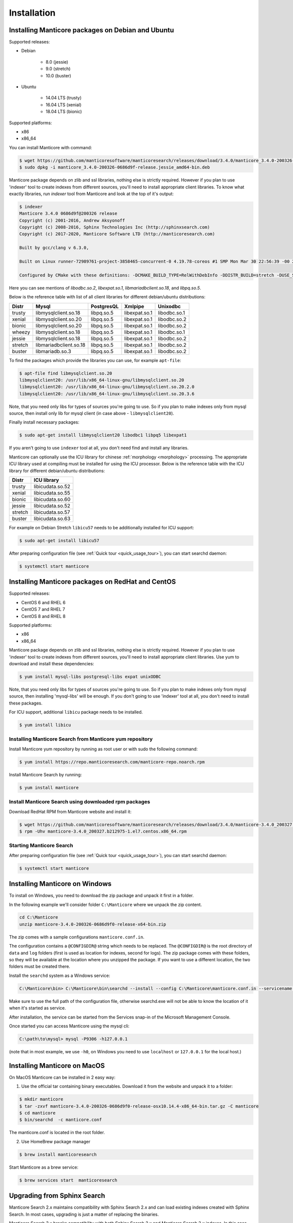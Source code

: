 Installation
============


Installing Manticore packages on Debian and Ubuntu
--------------------------------------------------
Supported releases:

*  Debian

	* 8.0 (jessie)
	* 9.0 (stretch)
	* 10.0 (buster)
	
*  Ubuntu

	* 14.04 LTS (trusty)
	* 16.04 LTS (xenial)
	* 18.04 LTS (bionic)
	
Supported platforms:

* x86
* x86_64

You can install Manticore with command:

.. code-block:: bash

	$ wget https://github.com/manticoresoftware/manticoresearch/releases/download/3.4.0/manticore_3.4.0-200326-0686d9f-release.jessie_amd64-bin.deb
	$ sudo dpkg -i manticore_3.4.0-200326-0686d9f-release.jessie_amd64-bin.deb

Manticore package depends on zlib and ssl libraries, nothing else is strictly required.
However if you plan to use 'indexer' tool to create indexes from different sources,
you'll need to install appropriate client libraries.
To know what exactly libraries, run `indexer` tool from Manticore and look at the top of it's output:

.. code-block:: bash

	$ indexer
	Manticore 3.4.0 0686d9f@200326 release
	Copyright (c) 2001-2016, Andrew Aksyonoff
	Copyright (c) 2008-2016, Sphinx Technologies Inc (http://sphinxsearch.com)
	Copyright (c) 2017-2020, Manticore Software LTD (http://manticoresearch.com)

	Built by gcc/clang v 6.3.0,

	Built on Linux runner-72989761-project-3858465-concurrent-0 4.19.78-coreos #1 SMP Mon Mar 30 22:56:39 -00 2020 x86_64 GNU/Linux

	Configured by CMake with these definitions: -DCMAKE_BUILD_TYPE=RelWithDebInfo -DDISTR_BUILD=stretch -DUSE_SSL=ON -DDL_UNIXODBC=1 -DUNIXODBC_LIB=libodbc.so.2 -DDL_EXPAT=1 -DEXPAT_LIB=libexpat.so.1 -DUSE_LIBICONV=1 -DDL_MYSQL=1 -DMYSQL_LIB=libmariadbclient.so.18 -DDL_PGSQL=1 -DPGSQL_LIB=libpq.so.5 -DLOCALDATADIR=/var/data -DFULL_SHARE_DIR=/usr/share/manticore -DUSE_ICU=1 -DUSE_BISON=ON -DUSE_FLEX=ON -DUSE_SYSLOG=1 -DWITH_EXPAT=1 -DWITH_ICONV=ON -DWITH_MYSQL=1 -DWITH_ODBC=ON -DWITH_PGSQL=1 -DWITH_RE2=1 -DWITH_STEMMER=1 -DWITH_ZLIB=ON -DGALERA_SOVERSION=31 -DSYSCONFDIR=/etc/manticoresearch

Here you can see mentions of `libodbc.so.2`, `libexpat.so.1`, `libmariadbclient.so.18`, and `libpq.so.5`.

Below is the reference table with list of all client libraries for different debian/ubuntu distributions:


+---------+------------------------+------------+---------------+--------------+
| Distr   | Mysql                  | PostgresQL | Xmlpipe       | Unixodbc     |
+=========+========================+============+===============+==============+
| trusty  | libmysqlclient.so.18   | libpq.so.5 | libexpat.so.1 | libodbc.so.1 |
+---------+------------------------+------------+---------------+--------------+
| xenial  | libmysqlclient.so.20   | libpq.so.5 | libexpat.so.1 | libodbc.so.2 |
+---------+------------------------+------------+---------------+--------------+
| bionic  | libmysqlclient.so.20   | libpq.so.5 | libexpat.so.1 | libodbc.so.2 |
+---------+------------------------+------------+---------------+--------------+
| wheezy  | libmysqlclient.so.18   | libpq.so.5 | libexpat.so.1 | libodbc.so.1 |
+---------+------------------------+------------+---------------+--------------+
| jessie  | libmysqlclient.so.18   | libpq.so.5 | libexpat.so.1 | libodbc.so.2 |
+---------+------------------------+------------+---------------+--------------+
| stretch | libmariadbclient.so.18 | libpq.so.5 | libexpat.so.1 | libodbc.so.2 |
+---------+------------------------+------------+---------------+--------------+
| buster  | libmariadb.so.3        | libpq.so.5 | libexpat.so.1 | libodbc.so.2 |
+---------+------------------------+------------+---------------+--------------+


To find the packages which provide the libraries you can use, for example ``apt-file``:

.. code-block:: bash

	$ apt-file find libmysqlclient.so.20
	libmysqlclient20: /usr/lib/x86_64-linux-gnu/libmysqlclient.so.20
	libmysqlclient20: /usr/lib/x86_64-linux-gnu/libmysqlclient.so.20.2.0
	libmysqlclient20: /usr/lib/x86_64-linux-gnu/libmysqlclient.so.20.3.6

Note, that you need only libs for types of sources you're going to use. So if you plan to make indexes only
from mysql source, then install only lib for mysql client (in case above - ``libmysqlclient20``).

Finally install necessary packages:

.. code-block:: bash

	$ sudo apt-get install libmysqlclient20 libodbc1 libpq5 libexpat1

If you aren't going to use ``indexer`` tool at all, you don't need find and install any libraries.

Manticore can optionally use the ICU library for chinese :ref:`morphology <morphology>` processing. 
The appropriate ICU library used at compiling must be installed for using the ICU processor.
Below is the reference table with the ICU library for different debian/ubuntu distributions:

+---------+------------------------+
| Distr   | ICU library            |
+=========+========================+
| trusty  | libicudata.so.52       | 
+---------+------------------------+
| xenial  | libicudata.so.55       |
+---------+------------------------+
| bionic  | libicudata.so.60       |
+---------+------------------------+
| jessie  | libicudata.so.52       |
+---------+------------------------+
| stretch | libicudata.so.57       |
+---------+------------------------+
| buster  | libicudata.so.63       |
+---------+------------------------+

For example on Debian Stretch ``libicu57`` needs to be additionally installed for ICU support:

.. code-block:: bash

	$ sudo apt-get install libicu57


After preparing configuration file (see :ref:`Quick tour <quick_usage_tour>`), you can start searchd daemon:

.. code-block:: bash

	$ systemctl start manticore



Installing Manticore packages on RedHat and CentOS
--------------------------------------------------

Supported releases:

* CentOS 6 and RHEL 6
* CentOS 7 and RHEL 7
* CentOS 8 and RHEL 8

Supported platforms:

* x86
* x86_64

Manticore package depends on zlib and ssl libraries, nothing else is strictly required.
However if you plan to use 'indexer' tool to create indexes from different sources,
you'll need to install appropriate client libraries. Use yum to download and install these dependencies:

.. code-block:: bash

	$ yum install mysql-libs postgresql-libs expat unixODBC

Note, that you need only libs for types of sources you're going to use. So if you plan to make indexes only
from mysql source, then installing 'mysql-libs' will be enough.
If you don't going to use 'indexer' tool at all, you don't need to install these packages.

For ICU support, additional ``libicu`` package needs to be installed.

.. code-block:: bash

	$ yum install libicu


Installing Manticore Search from Manticore **yum** repository
~~~~~~~~~~~~~~~~~~~~~~~~~~~~~~~~~~~~~~~~~~~~~~~~~~~~~~~~~~~~~

Install Manticore yum repository by running as root user or with sudo the following command:


.. code-block:: bash

	$ yum install https://repo.manticoresearch.com/manticore-repo.noarch.rpm

Install Manticore Search by running:

.. code-block:: bash
    
	$ yum install manticore


Install Manticore Search using downloaded rpm packages
~~~~~~~~~~~~~~~~~~~~~~~~~~~~~~~~~~~~~~~~~~~~~~~~~~~~~~

Download RedHat RPM from Manticore website and install it:

.. code-block:: bash

	$ wget https://github.com/manticoresoftware/manticoresearch/releases/download/3.4.0/manticore-3.4.0_200327.b212975-1.el7.centos.x86_64.rpm
	$ rpm -Uhv manticore-3.4.0_200327.b212975-1.el7.centos.x86_64.rpm

Starting Manticore Search
~~~~~~~~~~~~~~~~~~~~~~~~~

After preparing configuration file (see :ref:`Quick tour <quick_usage_tour>`), you can start searchd daemon:

.. code-block:: bash

	$ systemctl start manticore
	

Installing Manticore on Windows
-------------------------------

To install on Windows, you need to download the zip package and unpack it first in a  folder.

In the following example we'll consider folder ``C:\Manticore`` where we unpack the zip content.

.. code-block:: bash
	
	cd C:\Manticore
	unzip manticore-3.4.0-200326-0686d9f0-release-x64-bin.zip


The zip comes with a sample configurations ``manticore.conf.in``.

The configuration contains a ``@CONFIGDIR@`` string which needs to be replaced. The ``@CONFIGDIR@`` is the root directory of ``data`` and ``log`` folders (first is used as location for indexes, second for logs).
The zip package comes with these folders, so they will be available at the location where you unzipped the package. If you want to use a different location, the two folders must be created there.

Install the ``searchd`` system as a Windows service:

.. code-block:: bat

	C:\Manticore\bin> C:\Manticore\bin\searchd --install --config C:\Manticore\manticore.conf.in --servicename Manticore


Make sure to use the full path of the configuration file, otherwise searchd.exe will not be able to know the location of it when it's started as service.

After installation, the service can be started from the Services snap-in of the Microsoft Management Console.

Once started you can access Manticore using the mysql cli:

.. code-block:: bat

	C:\path\to\mysql> mysql -P9306 -h127.0.0.1

(note that in most example, we use ``-h0``, on Windows you need to use ``localhost`` or ``127.0.0.1`` for the local host.)


Installing Manticore on MacOS
-----------------------------

On MacOS Manticore can be installed in 2 easy way:

1. Use the official tar containing binary executables. Download it from the website and unpack it to a folder:


.. code-block:: bash
	
	$ mkdir manticore
	$ tar -zxvf manticore-3.4.0-200326-0686d9f0-release-osx10.14.4-x86_64-bin.tar.gz -C manticore
	$ cd manticore
	$ bin/searchd  -c manticore.conf

The manticore.conf is located in the root folder.
	
2. Use HomeBrew package manager

.. code-block:: bash
	
	$ brew install manticoresearch
	
Start Manticore as a brew service:

.. code-block:: bash
	
	$ brew services start  manticoresearch
	
	
.. _upgrade_from_sphinx:

Upgrading from Sphinx Search
----------------------------

Manticore Search 2.x maintains  compatibility with  Sphinx Search 2.x  and can load existing indexes created with Sphinx Search.
In most cases, upgrading is just a matter of replacing the binaries.

Manticore Search 3.x breaks compatibility with both Sphinx Search 2.x and Manticore Search 2.x indexes. In this case, indexes must be either remade or converted with the provided index converter tool.
For more information check :doc:`getting-started/migrate_from_manticore2`.

In case of Linux distributions, Manticore Search switched the configuration location from  ``/etc/sphinxsearch/sphinx.conf`` ``/etc/manticoresearch/manticore.conf``.

Service name has changed from ``sphinx``/``sphinxsearch`` to ``manticore`` and will run under ``manticore`` user ( Spinx was using ``sphinx`` or ``sphinxsearch``). It also uses a different folder for the PID file.

Default used folders are ``/var/lib/manticore``, ``/var/log/manticore``, ``/var/run/manticore``.
Existing file paths can still be used, but permissions should be updated for data,log, run folders.
If you  use other folders (for data, wordforms files etc.) the ownership must be also switched to ``manticore`` user.
The ``pid_file`` location should be changed to match the manticore.service  to ``/var/run/manticore/searchd.pid``. 

If you want to use the Manticore folder instead, the index files needs to be moved to the new data folder (``/var/lib/manticore``) and permissions to be changed to ``manticore`` user.

	
.. _running_from_docker:

Running Manticore Search in a Docker Container
----------------------------------------------

Docker images of Manticore Search are hosted publicly on Docker Hub at https://hub.docker.com/r/manticoresearch/manticore/.

For more information about using Docker, see the `Docker Docs <https://docs.docker.com/>`__.

The searchd daemon runs in nodetach mode inside the container under **manticore** user. Default configuration includes a simple Real-Time index and listens on the default ports (9306 for SphinxQL, 9312 for SphinxAPI, 9308 for HTTP  and 9312-9325 for replication).

The image uses currently the Manticore binaries from the Debian Stretch package.

Starting a Manticore Search instance in a container
~~~~~~~~~~~~~~~~~~~~~~~~~~~~~~~~~~~~~~~~~~~~~~~~~~~

To start a container running the latest release of Manticore Search run:

.. code-block:: bash
   
   docker run --name manticore -p 9306:9306 -d manticoresearch/manticore
   
Operations with utility tools over running daemon can be made with `docker exec` command.
Please note that any ``indexer`` command must run under **manticore**  user, otherwise ``searchd`` won't be able to rotate the files:
   
.. code-block:: bash
   
   docker exec -it manticore gosu manticore indexer --all --rotate
   
To stop the Manticore Search container you can simply do:

.. code-block:: bash
   
   docker stop manticore

or (managed stop with no hard-killing):

.. code-block:: bash

   docker exec -it manticore gosu manticore searchd --stopwait
	
Please note that any indexed data or configuration change made is lost if the container is stopped. For persistence, you need to mount the configuration and data folders.

Mounting points 
~~~~~~~~~~~~~~~

The configuration folder inside the image is the usual `/etc/manticoresearch`. 
Index files are located at `/var/lib/manticore/data` and logs at `/var/log/manticore`.  For persistence, mount these points to your local folders.

.. code-block:: bash
   
   docker run --name manticore -v /path/to/config/:/etc/manticoresearch/ -v /path/to/data/:/var/lib/manticore/data -v /path/to/logs/:/var/log/manticore -p 9306:9306 -d manticoresearch/manticore
   

   
.. _compiling_from_source:

Compiling Manticore from source
-------------------------------

.. _Required tools:

Required tools
~~~~~~~~~~~~~~

* a working compiler

	* on Linux - GNU gcc (4.7.2 and above) or clang can be used
	* on Windows - Microsoft Visual Studio 2015 and above (community edition is enough)
	* on Mac OS - XCode

* cmake - used on all plaftorms (version 3.13 or above)

Required libraries/packages on Linux
~~~~~~~~~~~~~~~~~~~~~~~~~~~~~~~~~~~~

* Development version of **ssl** lib. Usually comes in package named like **libssl-dev** or **openssl-devel**.
* Development version of **boost**. On debian packages **libboost-system-dev** and **libboost-program-options-dev** are enough; on redhat it is **boost-devel**.


Optional dependencies
~~~~~~~~~~~~~~~~~~~~~
* git, flex, bison -  needed if the sources are from cloned repository and not the source tarball
* development version of MySQL client for  MySQL source driver
* development version of unixODBC for the unixODBC source driver
* development version of libPQ for the PostgreSQL source driver
* development version of libexpat for the XMLpipe source driver
* RE2 (bundled in the source tarball) for :ref:`regexp_filter` feature
* development version of libicudata for ICU chinese morphology processor
* lib stemmer (bundled in the source tarball ) for additional language stemmers 

General building options
~~~~~~~~~~~~~~~~~~~~~~~~

For compiling latest version of Manticore, recommended is checkout the latest code from the github repositiory.
Alternative, for compiling a certain version, you can either checked that version from github or use it's respective source tarball.
In last case avoid to use automatic tarballs from github (named there as 'Source code'), but use provided files as **manticore-3.4.0-200326-0686d9f-release.tar.gz**.
When building from git clone you need packages **git**, **flex**, **bison**. When building from tarball they are not necessary. This requirement
may be essential to build on Windows.

.. code-block:: bash

   $ git clone https://github.com/manticoresoftware/manticore.git

.. code-block:: bash

   $ wget https://github.com/manticoresoftware/manticoresearch/releases/download/3.4.0/manticore-3.4.0-200326-0686d9f-release.tar.gz
   $ tar zcvf manticore-3.4.0-200326-0686d9f-release.tar.gz

Next step is to configure the building with cmake. Available list of configuration options:


* ``CMAKE_BUILD_TYPE`` -  can be Debug , Release , MinSizeRel and RelWithDebInfo (default).
* ``SPLIT_SYMBOLS`` (bool) - specify whenever to create separate files with debugging symbols. In the default build type,RelWithDebInfo, the binaries include the debug symbols. With this option specified, the binaries will be stripped of the debug symbols , which will be put in separate files
* ``USE_BISON``, ``USE_FLEX`` (bool)  - enabled by default, specifies whenever to enable bison and flex tools
* ``LIBS_BUNDLE`` - filepath to a folder with different libraries. This is mostly relevant for Windows building
* ``WITH_STEMMER`` (bool) - specifies if the build should include the libstemmer library. The library is searched in several places, starting with 

	* libstemmer_c folder in the source directory
	* common system path. Please note that in this case, the linking is dynamic and libstemmer should be available system-wide on the installed systems
	* libstemmer_c.tgz in  ``LIBS_BUNDLE`` folder.
	* download from snowball project website (https://snowballstem.org/dist/libstemmer_c.tgz). This is done by cmake and no additional tool is required.
	* NOTE: if you have libstemmer in the system, but still want to use static version, say, to build a binary for a system without such lib, provide ``WITH_STEMMER_FORCE_STATIC=1`` in advance.
	
* ``WITH_RE2`` (bool) - specifies if the build should include the RE2 library. The library can be taken from the following locations:

	* system wide search
	* check presence of re2-master.zip in the ``LIBS_BUNDLE`` folder.
	* Download from https://github.com/manticoresoftware/re2/archive/master.zip
	* NOTE: if you have RE2 in the system, but still want to use static version, say, to build a binary for a system
        without such lib, provide ``WITH_RE2_FORCE_STATIC=1`` in advance.
	
* ``WITH_EXPAT`` (bool)	 enabled compiling with libexpat, used XMLpipe source driver
* ``WITH_MYSQL`` (bool)	 enabled compiling with MySQL client library, used by MySQL source driver. Additional parameters ``WITH_MYSQL_ROOT``, ``WITH_MYSQL_LIBS`` and ``WITH_MYSQL_INCLUDES`` can be used for custom MySQL files
* ``WITH_ODBC`` (bool)	 enabled compiling with ODBC client library, used by ODBC source driver
* ``WITH_PGSQL`` (bool)	 enabled compiling with PostgreSQL client library, used by PostgreSQL source driver
* ``WITH_ICU`` (bool)  enabled compiling with ICU library support, used by morphology processor
* ``DISTR_BUILD``  -  in case the target is packaging, it specifies the target operating system. Supported values are: `rhel6`, `rhel7`, `rhel8`, `wheezy`, `jessie`, `stretch`, `buster`, `trusty`, `xenial`, `bionic`, `macos`, `default`.

Compiling on Linux systems
~~~~~~~~~~~~~~~~~~~~~~~~~~


To install all dependencies on Debian/Ubuntu:

.. code-block:: bash

   $ apt-get install build-essential cmake unixodbc-dev libpq-dev libexpat-dev libmysqlclient-dev libicu-dev libssl-dev libboost-system-dev libboost-program-options-dev git flex bison

Note: on Debian 9 (stretch) package ``libmysqlclient-dev`` is absent. Use ``default-libmysqlclient-dev`` there instead.

To install all dependencies on CentOS/RHEL:

.. code-block:: bash

   $ yum install gcc gcc-c++ make cmake mysql-devel expat-devel postgresql-devel unixODBC-devel libicu-devel openssl-devel boost-devel rpm-build systemd-units  git flex bison 

(git, flex, bison doesn't necessary if you build from tarball)

RHEL/CentOS 6  ship with a old version of the gcc compiler, which doesn't support `-std=c++11` flag, for compiling use `devtools` repository:

.. code-block:: bash

   $ wget http://people.centos.org/tru/devtools-2/devtools-2.repo -O /etc/yum.repos.d/devtools-2.repo
   $ yum upgrade -y
   $ yum install -y devtoolset-2-gcc devtoolset-2-binutils devtoolset-2-gcc-c++
   $ export PATH=/opt/rh/devtoolset-2/root/usr/bin:$PATH

Manticore uses **cmake** for building. We recommend to use a folder outside the sources to keep them clean.

.. code-block:: bash

   $ mkdir build
   $ cd build
   $ cmake3 -D WITH_MYSQL=1 -DWITH_RE2=1 ../manticore

or if we use sources from tarball:

.. code-block:: bash

   $ cmake3 -D WITH_MYSQL=1 -DWITH_RE2=1 ../manticore-3.4.0-200326-0686d9f-release

To simply compile:

.. code-block:: bash

   $ make -j4


This will create the binary files, however we want to either install Manticore or more convenient to create a package.
To install just do 

.. code-block:: bash

   $ make -j4 install

For packaging use ``package``

.. code-block:: bash

   $ make -j4 package


By default, if no operating system was targeted, ``package`` will create only a zip with the binaries.
If, for example, we want to create a deb package for Debian Jessie, we need to specify to cmake the ``DISTR_BUILD`` parameter:

.. code-block:: bash

   $ cmake3 -DDISTR_BUILD=jessie ../manticore
   $ make -j4 package	   

This will create 2 deb packages, a manticore-x.x.x-bin.deb and a manticore-x.x.x-dbg.deb which contains the version with debug symbols.
Another possible target is ``tarball`` , which create a tar.gz file from the sources.


Compiling on Windows
~~~~~~~~~~~~~~~~~~~~
For building on Windows you need:

* Visual Studio
* Cmake for Windows
* Expat, MySQL and PostgreSQL in bundle directory.

If you build from git clone, you also need to provide `git`, `flex`, `bison` tools. They may be fond in `cygwin` framework.
When building from tarball these tools are not necessary.

For a simple building on x64:

.. code-block:: bat

   C:\build>"%PROGRAMW6432%\CMake\bin\cmake.exe" -G "Visual Studio 14 Win64" -DLIBS_BUNDLE="C:\bundle" "C:\manticore"
   C:\build>"%PROGRAMW6432%\CMake\bin\cmake.exe" -DWITH_PGSQL=1 -DWITH_RE2=1 -DWITH_STEMMER=1 .
   C:\build>"%PROGRAMW6432%\CMake\bin\cmake.exe" --build . --target package --config RelWithDebInfo


Compiling on FreeBSD
~~~~~~~~~~~~~~~~~~~~

.. warning::
   Support for FreeBSD is limited and successful compiling is not guaranteed. 
   We recommend checking the issue tracker for unresolved issues on this platform before trying to compile latest versions.

FreeBSD uses clang instead of gcc as system compiler and it's installed by default.

First install required packages:

.. code-block:: bash

   $ pkg install cmake bison flex


To compile a version without optional dependencies:

.. code-block:: bash

   $ cmake -DUSE_GALERA=0 -DWITH_MYSQL=0 -DDISABLE_TESTING=1 ../manticoresearch/
   $ make 

With the exception of Galera, the rest of optional dependencies can be installed:

.. code-block:: bash

   $ pkg install mariadb103-client postgresql-libpqxx unixODBC icu expat
   
(you can replace ``mariadb103-client`` with MySQL client package of your choice)

Building with all optional features and installation system-wide:

.. code-block:: bash

   $ cmake -DUSE_GALERA=0 -DWITH_PGSQL=1 -DDISABLE_TESTING=1 -DCMAKE_INSTALL_PREFIX=/ -DCMAKE_INSTALL_LOCALSTATEDIR=/var ../manticoresearch/
   $ make
   $ make install
   


Recompilation (update)
~~~~~~~~~~~~~~~~~~~~~~

If you didn't change path for sources and build, just move to you build folder and run:

.. code-block:: bash

   cmake3 .
   make clean
   make

If by any reason it doesn't work, you can delete file ``CMakeCache.txt`` located in build folder.
After this step you have to run cmake again, pointing to source folder and configuring the options.

If it also doesn't help, just wipe out your build folder and begin clean :ref:`compiling from sources <compiling_from_source>`

.. _quick_usage_tour:

Quick Manticore usage tour
--------------------------
We are going to use SphinxQL protocol as it's the current recommended way and it's also easy to play with. First we connect to Manticore with the normal MySQL client:

.. code-block:: bash

    $ mysql -h0 -P9306

First we need to create an index, then we add several documents to it:
	
.. code-block:: bash

  mysql> CREATE TABLE testrt (title TEXT, content TEXT, gid INT);
   
  mysql> INSERT INTO testrt VALUES(1,'List of HP business laptops','Elitebook Probook',10);
  Query OK, 1 row affected (0.00 sec)

  mysql> INSERT INTO testrt VALUES(2,'List of Dell business laptops','Latitude Precision Vostro',10);
  Query OK, 1 row affected (0.00 sec)

  mysql> INSERT INTO testrt VALUES(3,'List of Dell gaming laptops','Inspirion Alienware',20);
  Query OK, 1 row affected (0.00 sec)
  
  mysql> INSERT INTO testrt VALUES(4,'Lenovo laptops list','Yoga IdeaPad',30);
  Query OK, 1 row affected (0.01 sec)

  mysql> INSERT INTO testrt VALUES(5,'List of ASUS ultrabooks and laptops','Zenbook Vivobook',30);
  Query OK, 1 row affected (0.01 sec)


.. code-block:: mysql

   mysql>  SELECT * FROM testrt WHERE MATCH('list of laptops');
   +------+------+-------------------------------------+---------------------------+
   | id   | gid  | title                               | content                   |
   +------+------+-------------------------------------+---------------------------+
   |    1 |   10 | List of HP business laptops         | Elitebook Probook         |
   |    2 |   10 | List of Dell business laptops       | Latitude Precision Vostro |
   |    3 |   20 | List of Dell gaming laptops         | Inspirion Alienware       |
   |    5 |   30 | List of ASUS ultrabooks and laptops | Zenbook Vivobook          |
   +------+------+-------------------------------------+---------------------------+
   4 rows in set (0.00 sec)
